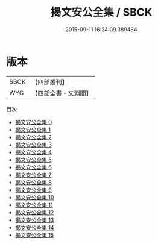 #+TITLE: 揭文安公全集 / SBCK

#+DATE: 2015-09-11 16:24:09.389484
* 版本
 |      SBCK|【四部叢刊】  |
 |       WYG|【四部全書・文淵閣】|
目次
 - [[file:KR4d0497_000.txt][揭文安公全集 0]]
 - [[file:KR4d0497_001.txt][揭文安公全集 1]]
 - [[file:KR4d0497_002.txt][揭文安公全集 2]]
 - [[file:KR4d0497_003.txt][揭文安公全集 3]]
 - [[file:KR4d0497_004.txt][揭文安公全集 4]]
 - [[file:KR4d0497_005.txt][揭文安公全集 5]]
 - [[file:KR4d0497_006.txt][揭文安公全集 6]]
 - [[file:KR4d0497_007.txt][揭文安公全集 7]]
 - [[file:KR4d0497_008.txt][揭文安公全集 8]]
 - [[file:KR4d0497_009.txt][揭文安公全集 9]]
 - [[file:KR4d0497_010.txt][揭文安公全集 10]]
 - [[file:KR4d0497_011.txt][揭文安公全集 11]]
 - [[file:KR4d0497_012.txt][揭文安公全集 12]]
 - [[file:KR4d0497_013.txt][揭文安公全集 13]]
 - [[file:KR4d0497_014.txt][揭文安公全集 14]]
 - [[file:KR4d0497_015.txt][揭文安公全集 15]]

